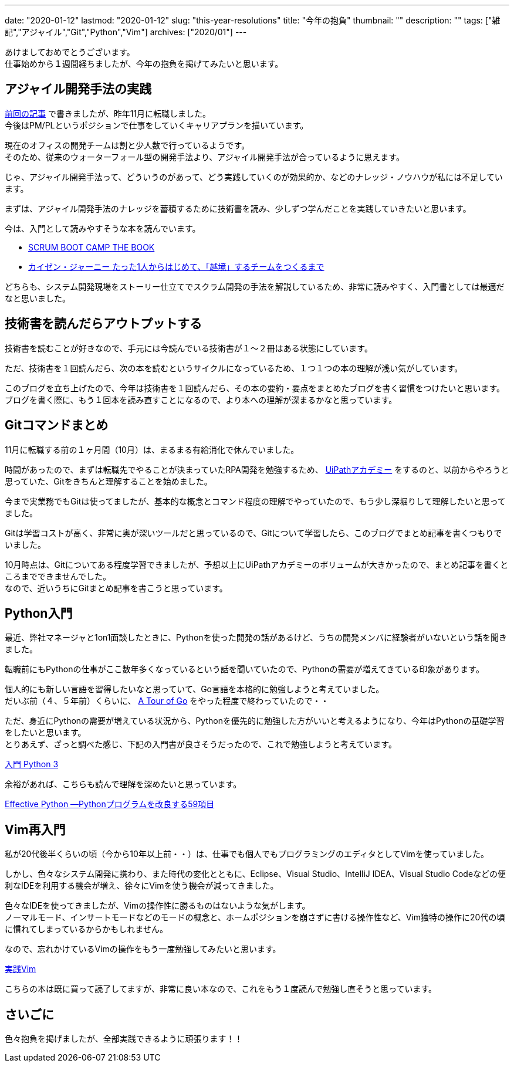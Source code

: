 ---
date: "2020-01-12"
lastmod: "2020-01-12"
slug: "this-year-resolutions"
title: "今年の抱負"
thumbnail: ""
description: ""
tags: ["雑記","アジャイル","Git","Python","Vim"]
archives: ["2020/01"]
---

[%hardbreaks]
あけましておめでとうございます。
仕事始めから１週間経ちましたが、今年の抱負を掲げてみたいと思います。

== アジャイル開発手法の実践

[%hardbreaks]
link:/blog/2019/12/27/changed-job/[前回の記事^] で書きましたが、昨年11月に転職しました。
今後はPM/PLというポジションで仕事をしていくキャリアプランを描いています。

[%hardbreaks]
現在のオフィスの開発チームは割と少人数で行っているようです。
そのため、従来のウォーターフォール型の開発手法より、アジャイル開発手法が合っているように思えます。

じゃ、アジャイル開発手法って、どういうのがあって、どう実践していくのが効果的か、などのナレッジ・ノウハウが私には不足しています。

まずは、アジャイル開発手法のナレッジを蓄積するために技術書を読み、少しずつ学んだことを実践していきたいと思います。

今は、入門として読みやすそうな本を読んでいます。

// {{< amazon category="book" key="SCRUM BOOT CAMP THE BOOK" >}}

// {{< amazon category="book" key="カイゼン・ジャーニー たった1人からはじめて、「越境」するチームをつくるまで" >}}

* https://www.amazon.co.jp/gp/product/4798129712/[SCRUM BOOT CAMP THE BOOK^]
* https://www.amazon.co.jp/gp/product/B078HZKLMB/[カイゼン・ジャーニー たった1人からはじめて、「越境」するチームをつくるまで^]

どちらも、システム開発現場をストーリー仕立てでスクラム開発の手法を解説しているため、非常に読みやすく、入門書としては最適だなと思いました。

== 技術書を読んだらアウトプットする

技術書を読むことが好きなので、手元には今読んでいる技術書が１～２冊はある状態にしています。

ただ、技術書を１回読んだら、次の本を読むというサイクルになっているため、１つ１つの本の理解が浅い気がしています。

[%hardbreaks]
このブログを立ち上げたので、今年は技術書を１回読んだら、その本の要約・要点をまとめたブログを書く習慣をつけたいと思います。
ブログを書く際に、もう１回本を読み直すことになるので、より本への理解が深まるかなと思っています。

== Gitコマンドまとめ

11月に転職する前の１ヶ月間（10月）は、まるまる有給消化で休んでいました。

時間があったので、まずは転職先でやることが決まっていたRPA開発を勉強するため、 https://www.uipath.com/ja/rpa/academy[UiPathアカデミー^] をするのと、以前からやろうと思っていた、Gitをきちんと理解することを始めました。

今まで実業務でもGitは使ってましたが、基本的な概念とコマンド程度の理解でやっていたので、もう少し深堀りして理解したいと思ってました。

Gitは学習コストが高く、非常に奥が深いツールだと思っているので、Gitについて学習したら、このブログでまとめ記事を書くつもりでいました。

[%hardbreaks]
10月時点は、Gitについてある程度学習できましたが、予想以上にUiPathアカデミーのボリュームが大きかったので、まとめ記事を書くところまでできませんでした。
なので、近いうちにGitまとめ記事を書こうと思っています。

== Python入門

最近、弊社マネージャと1on1面談したときに、Pythonを使った開発の話があるけど、うちの開発メンバに経験者がいないという話を聞きました。

転職前にもPythonの仕事がここ数年多くなっているという話を聞いていたので、Pythonの需要が増えてきている印象があります。

[%hardbreaks]
個人的にも新しい言語を習得したいなと思っていて、Go言語を本格的に勉強しようと考えていました。
だいぶ前（４、５年前）くらいに、 https://go-tour-jp.appspot.com/list[A Tour of Go^] をやった程度で終わっていたので・・

[%hardbreaks]
ただ、身近にPythonの需要が増えている状況から、Pythonを優先的に勉強した方がいいと考えるようになり、今年はPythonの基礎学習をしたいと思います。
とりあえず、ざっと調べた感じ、下記の入門書が良さそうだったので、これで勉強しようと考えています。

//{{< amazon category="book" key="入門 Python 3" >}}
https://www.amazon.co.jp/gp/product/4873117380/[入門 Python 3^]

余裕があれば、こちらも読んで理解を深めたいと思っています。

// {{< amazon category="book" key="Effective Python ―Pythonプログラムを改良する59項目" >}}
https://www.amazon.co.jp/gp/product/4873117569/[Effective Python ―Pythonプログラムを改良する59項目^]

== Vim再入門

私が20代後半くらいの頃（今から10年以上前・・）は、仕事でも個人でもプログラミングのエディタとしてVimを使っていました。

しかし、色々なシステム開発に携わり、また時代の変化とともに、Eclipse、Visual Studio、IntelliJ IDEA、Visual Studio Codeなどの便利なIDEを利用する機会が増え、徐々にVimを使う機会が減ってきました。

[%hardbreaks]
色々なIDEを使ってきましたが、Vimの操作性に勝るものはないような気がします。
ノーマルモード、インサートモードなどのモードの概念と、ホームポジションを崩さずに書ける操作性など、Vim独特の操作に20代の頃に慣れてしまっているからかもしれません。

なので、忘れかけているVimの操作をもう一度勉強してみたいと思います。

// {{< amazon category="book" key="実践Vim 思考のスピードで編集しよう!" >}}
https://www.amazon.co.jp/gp/product/4048916599/[実践Vim^]

こちらの本は既に買って読了してますが、非常に良い本なので、これをもう１度読んで勉強し直そうと思っています。

== さいごに

色々抱負を掲げましたが、全部実践できるように頑張ります！！
